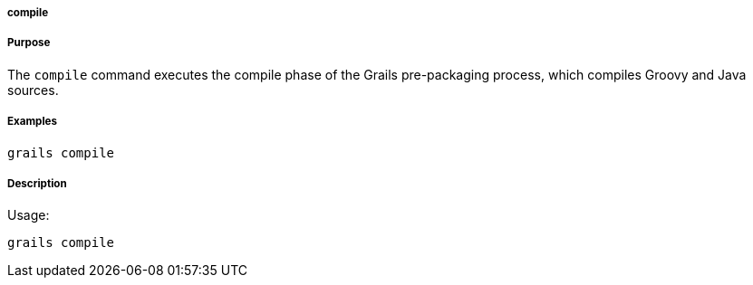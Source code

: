 
===== compile



===== Purpose


The `compile` command executes the compile phase of the Grails pre-packaging process, which compiles Groovy and Java sources.


===== Examples


----
grails compile
----


===== Description


Usage:
[source,java]
----
grails compile
----

